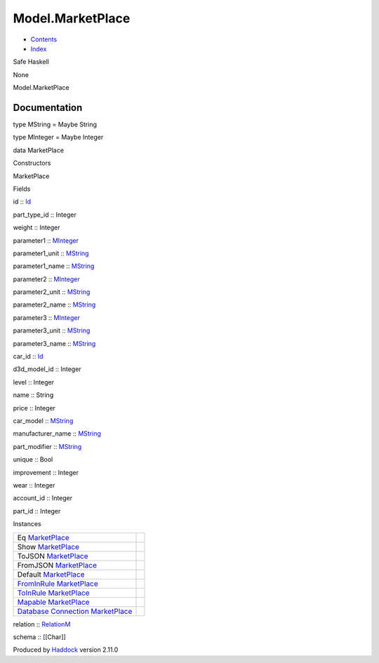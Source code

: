=================
Model.MarketPlace
=================

-  `Contents <index.html>`__
-  `Index <doc-index.html>`__

 

Safe Haskell

None

Model.MarketPlace

Documentation
=============

type MString = Maybe String

type MInteger = Maybe Integer

data MarketPlace

Constructors

MarketPlace

 

Fields

id :: `Id <Model-General.html#t:Id>`__
     
part\_type\_id :: Integer
     
weight :: Integer
     
parameter1 :: `MInteger <Model-MarketPlace.html#t:MInteger>`__
     
parameter1\_unit :: `MString <Model-MarketPlace.html#t:MString>`__
     
parameter1\_name :: `MString <Model-MarketPlace.html#t:MString>`__
     
parameter2 :: `MInteger <Model-MarketPlace.html#t:MInteger>`__
     
parameter2\_unit :: `MString <Model-MarketPlace.html#t:MString>`__
     
parameter2\_name :: `MString <Model-MarketPlace.html#t:MString>`__
     
parameter3 :: `MInteger <Model-MarketPlace.html#t:MInteger>`__
     
parameter3\_unit :: `MString <Model-MarketPlace.html#t:MString>`__
     
parameter3\_name :: `MString <Model-MarketPlace.html#t:MString>`__
     
car\_id :: `Id <Model-General.html#t:Id>`__
     
d3d\_model\_id :: Integer
     
level :: Integer
     
name :: String
     
price :: Integer
     
car\_model :: `MString <Model-MarketPlace.html#t:MString>`__
     
manufacturer\_name :: `MString <Model-MarketPlace.html#t:MString>`__
     
part\_modifier :: `MString <Model-MarketPlace.html#t:MString>`__
     
unique :: Bool
     
improvement :: Integer
     
wear :: Integer
     
account\_id :: Integer
     
part\_id :: Integer
     

Instances

+--------------------------------------------------------------------------------------------------------------------------------------------------------------+-----+
| Eq `MarketPlace <Model-MarketPlace.html#t:MarketPlace>`__                                                                                                    |     |
+--------------------------------------------------------------------------------------------------------------------------------------------------------------+-----+
| Show `MarketPlace <Model-MarketPlace.html#t:MarketPlace>`__                                                                                                  |     |
+--------------------------------------------------------------------------------------------------------------------------------------------------------------+-----+
| ToJSON `MarketPlace <Model-MarketPlace.html#t:MarketPlace>`__                                                                                                |     |
+--------------------------------------------------------------------------------------------------------------------------------------------------------------+-----+
| FromJSON `MarketPlace <Model-MarketPlace.html#t:MarketPlace>`__                                                                                              |     |
+--------------------------------------------------------------------------------------------------------------------------------------------------------------+-----+
| Default `MarketPlace <Model-MarketPlace.html#t:MarketPlace>`__                                                                                               |     |
+--------------------------------------------------------------------------------------------------------------------------------------------------------------+-----+
| `FromInRule <Data-InRules.html#t:FromInRule>`__ `MarketPlace <Model-MarketPlace.html#t:MarketPlace>`__                                                       |     |
+--------------------------------------------------------------------------------------------------------------------------------------------------------------+-----+
| `ToInRule <Data-InRules.html#t:ToInRule>`__ `MarketPlace <Model-MarketPlace.html#t:MarketPlace>`__                                                           |     |
+--------------------------------------------------------------------------------------------------------------------------------------------------------------+-----+
| `Mapable <Model-General.html#t:Mapable>`__ `MarketPlace <Model-MarketPlace.html#t:MarketPlace>`__                                                            |     |
+--------------------------------------------------------------------------------------------------------------------------------------------------------------+-----+
| `Database <Model-General.html#t:Database>`__ `Connection <Data-SqlTransaction.html#t:Connection>`__ `MarketPlace <Model-MarketPlace.html#t:MarketPlace>`__   |     |
+--------------------------------------------------------------------------------------------------------------------------------------------------------------+-----+

relation :: `RelationM <Data-Relation.html#t:RelationM>`__

schema :: [[Char]]

Produced by `Haddock <http://www.haskell.org/haddock/>`__ version 2.11.0
